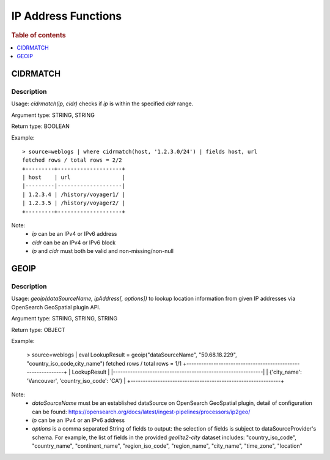 ====================
IP Address Functions
====================

.. rubric:: Table of contents

.. contents::
   :local:
   :depth: 1

CIDRMATCH
---------

Description
>>>>>>>>>>>

Usage: `cidrmatch(ip, cidr)` checks if `ip` is within the specified `cidr` range.

Argument type: STRING, STRING

Return type: BOOLEAN

Example::

    > source=weblogs | where cidrmatch(host, '1.2.3.0/24') | fields host, url
    fetched rows / total rows = 2/2
    +---------+--------------------+
    | host    | url                |
    |---------|--------------------|
    | 1.2.3.4 | /history/voyager1/ |
    | 1.2.3.5 | /history/voyager2/ |
    +---------+--------------------+

Note:
 - `ip` can be an IPv4 or IPv6 address
 - `cidr` can be an IPv4 or IPv6 block
 - `ip` and `cidr` must both be valid and non-missing/non-null


GEOIP
---------

Description
>>>>>>>>>>>

Usage: `geoip(dataSourceName, ipAddress[, options])` to lookup location information from given IP addresses via OpenSearch GeoSpatial plugin API.

Argument type: STRING, STRING, STRING

Return type: OBJECT

.. The execution of below example is being excluded, as this requires a standalone Geo-Spatial dataSource setup, which is not yet supported by docTest.

Example:

    > source=weblogs | eval LookupResult = geoip("dataSourceName", "50.68.18.229", "country_iso_code,city_name")
    fetched rows / total rows = 1/1
    +-------------------------------------------------------------+
    | LookupResult                                                |
    |-------------------------------------------------------------|
    | {'city_name': 'Vancouver', 'country_iso_code': 'CA'}        |
    +-------------------------------------------------------------+


Note:
 - `dataSourceName` must be an established dataSource on OpenSearch GeoSpatial plugin, detail of configuration can be found: https://opensearch.org/docs/latest/ingest-pipelines/processors/ip2geo/
 - `ip` can be an IPv4 or an IPv6 address
 - `options` is a comma separated String of fields to output: the selection of fields is subject to dataSourceProvider's schema.  For example, the list of fields in the provided `geolite2-city` dataset includes: "country_iso_code", "country_name", "continent_name", "region_iso_code", "region_name", "city_name", "time_zone", "location"

